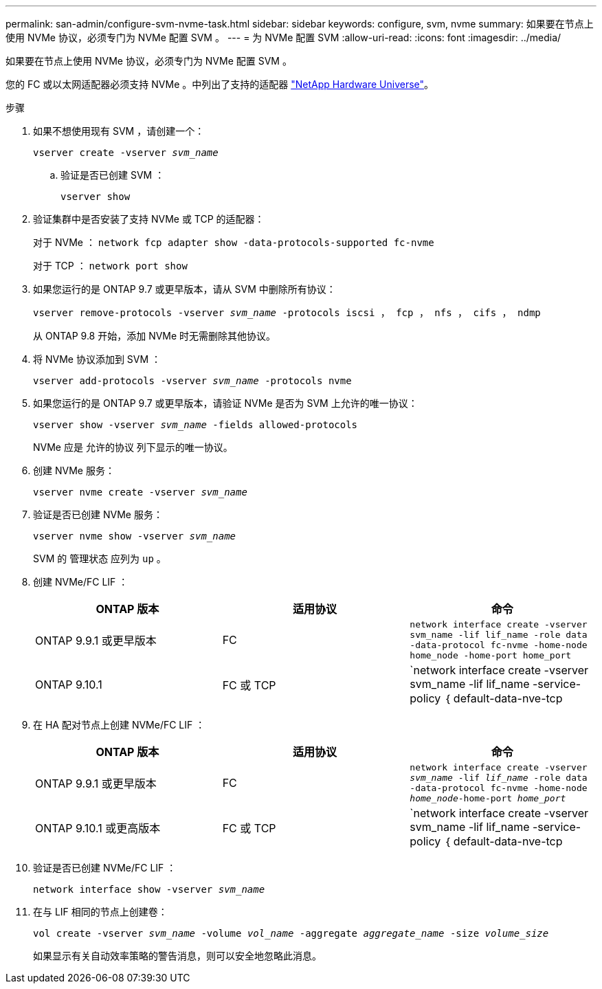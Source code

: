 ---
permalink: san-admin/configure-svm-nvme-task.html 
sidebar: sidebar 
keywords: configure, svm, nvme 
summary: 如果要在节点上使用 NVMe 协议，必须专门为 NVMe 配置 SVM 。 
---
= 为 NVMe 配置 SVM
:allow-uri-read: 
:icons: font
:imagesdir: ../media/


[role="lead"]
如果要在节点上使用 NVMe 协议，必须专门为 NVMe 配置 SVM 。

您的 FC 或以太网适配器必须支持 NVMe 。中列出了支持的适配器 https://hwu.netapp.com["NetApp Hardware Universe"^]。

.步骤
. 如果不想使用现有 SVM ，请创建一个：
+
`vserver create -vserver _svm_name_`

+
.. 验证是否已创建 SVM ：
+
`vserver show`



. 验证集群中是否安装了支持 NVMe 或 TCP 的适配器：
+
对于 NVMe ： `network fcp adapter show -data-protocols-supported fc-nvme`

+
对于 TCP ： `network port show`

. 如果您运行的是 ONTAP 9.7 或更早版本，请从 SVM 中删除所有协议：
+
`vserver remove-protocols -vserver _svm_name_ -protocols iscsi ， fcp ， nfs ， cifs ， ndmp`

+
从 ONTAP 9.8 开始，添加 NVMe 时无需删除其他协议。

. 将 NVMe 协议添加到 SVM ：
+
`vserver add-protocols -vserver _svm_name_ -protocols nvme`

. 如果您运行的是 ONTAP 9.7 或更早版本，请验证 NVMe 是否为 SVM 上允许的唯一协议：
+
`vserver show -vserver _svm_name_ -fields allowed-protocols`

+
NVMe 应是 `允许的协议` 列下显示的唯一协议。

. 创建 NVMe 服务：
+
`vserver nvme create -vserver _svm_name_`

. 验证是否已创建 NVMe 服务：
+
`vserver nvme show -vserver _svm_name_`

+
SVM 的 `管理状态` 应列为 `up` 。

. 创建 NVMe/FC LIF ：
+
[cols="3*"]
|===
| ONTAP 版本 | 适用协议 | 命令 


 a| 
ONTAP 9.9.1 或更早版本
 a| 
FC
 a| 
`network interface create -vserver svm_name -lif lif_name -role data -data-protocol fc-nvme -home-node home_node -home-port home_port`



 a| 
ONTAP 9.10.1
 a| 
FC 或 TCP
 a| 
`network interface create -vserver svm_name -lif lif_name -service-policy ｛ default-data-nve-tcp | default-data-nve-fc ｝ -home-node home_node -home-port home_port -status admin up -failover-policy disabled -firewall-policy data -auto-revert false -failover_group -failover_group -sgroup -sover-enabled -dns -update`

|===
. 在 HA 配对节点上创建 NVMe/FC LIF ：
+
[cols="3*"]
|===
| ONTAP 版本 | 适用协议 | 命令 


 a| 
ONTAP 9.9.1 或更早版本
 a| 
FC
 a| 
`network interface create -vserver _svm_name_ -lif _lif_name_ -role data -data-protocol fc-nvme -home-node _home_node_-home-port _home_port_`



 a| 
ONTAP 9.10.1 或更高版本
 a| 
FC 或 TCP
 a| 
`network interface create -vserver svm_name -lif lif_name -service-policy ｛ default-data-nve-tcp | default-data-nve-fc ｝ -home-node home_node -home-port home_port -status admin up -failover-policy disabled -firewall-policy data -auto-revert false -failover_group -failover_group -sgroup -sover-enabled -dns -update`

|===
. 验证是否已创建 NVMe/FC LIF ：
+
`network interface show -vserver _svm_name_`

. 在与 LIF 相同的节点上创建卷：
+
`vol create -vserver _svm_name_ -volume _vol_name_ -aggregate _aggregate_name_ -size _volume_size_`

+
如果显示有关自动效率策略的警告消息，则可以安全地忽略此消息。


